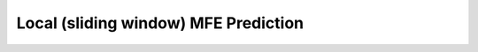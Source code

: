 Local (sliding window) MFE Prediction
=====================================

.. doxygengroup:: mfe_window
